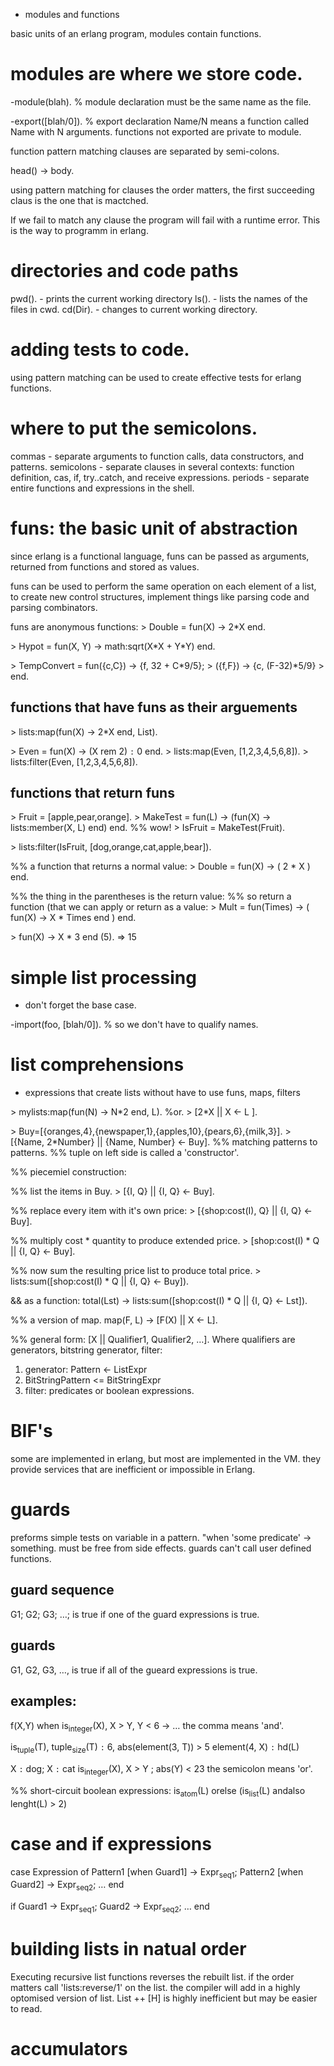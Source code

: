 - modules and functions

basic units of an erlang program, modules contain functions.

* modules are where we store code.

-module(blah).     % module declaration
must be the same name as the file.

-export([blah/0]). % export declaration 
Name/N means a function called Name with N arguments.
functions not exported are private to module.

function pattern matching clauses are separated by semi-colons.

head() -> body.

using pattern matching for clauses the order matters, the first
succeeding claus is the one that is mactched.

If we fail to match any clause the program will fail with a runtime
error. This is the way to programm in erlang.

* directories and code paths
pwd().   - prints the current working directory
ls().    - lists the names of the files in cwd.
cd(Dir). - changes to current working directory.

* adding tests to code.
using pattern matching can be used to create effective tests
for erlang functions.

* where to put the semicolons.
commas     - separate arguments to function calls, data constructors,
             and patterns.
semicolons - separate clauses in several contexts: function definition,
             cas, if, try..catch, and receive expressions.
periods    - separate entire functions and expressions in the shell.


* funs: the basic unit of abstraction
since erlang is a functional language, funs can be passed as
arguments, returned from functions and stored as values.

funs can be used to perform the same operation on each element of
a list, to create new control structures, implement things like
 parsing code and parsing combinators.

funs are anonymous functions:
> Double = fun(X) -> 2*X end.

> Hypot = fun(X, Y) -> math:sqrt(X*X + Y*Y) end.

> TempConvert = fun({c,C}) -> {f, 32 + C*9/5};
>                  ({f,F}) -> {c, (F-32)*5/9}
>               end.

** functions that have funs as their arguements
> lists:map(fun(X) -> 2*X end, List).

> Even = fun(X) -> (X rem 2) =:= 0 end.
> lists:map(Even, [1,2,3,4,5,6,8]).
> lists:filter(Even, [1,2,3,4,5,6,8]).

** functions that return funs
> Fruit = [apple,pear,orange].
> MakeTest = fun(L) -> (fun(X) -> lists:member(X, L) end) end. %% wow!
> IsFruit = MakeTest(Fruit).

> lists:filter(IsFruit, [dog,orange,cat,apple,bear]).

%% a function that returns a normal value:
> Double = fun(X) -> ( 2 * X ) end.

%% the thing in the parentheses is the return value:
%% so return a function (that we can apply or return as a value:
> Mult = fun(Times) -> ( fun(X) -> X * Times end ) end.

> fun(X) -> X * 3 end (5). => 15


* simple list processing
- don't forget the base case.
-import(foo, [blah/0]).  % so we don't have to qualify names.

* list comprehensions
- expressions that create lists without have to use funs, maps, filters

> mylists:map(fun(N) -> N*2 end, L).
%or.
> [2*X || X <- L ].

> Buy=[{oranges,4},{newspaper,1},{apples,10},{pears,6},{milk,3}].
> [{Name, 2*Number} || {Name, Number} <- Buy].
%% matching patterns to patterns.
%% tuple on left side is called a 'constructor'.

%% piecemiel construction:

%% list the items in Buy.
> [{I, Q} || {I, Q} <- Buy].

%% replace every item with it's own price:
> [{shop:cost(I), Q} || {I, Q} <- Buy].

%% multiply cost * quantity to produce extended price.
> [shop:cost(I) * Q || {I, Q} <- Buy].

%% now sum the resulting price list to produce total price.
> lists:sum([shop:cost(I) * Q || {I, Q} <- Buy]).

&& as a function:
total(Lst) ->
    lists:sum([shop:cost(I) * Q || {I, Q} <- Lst]).

%% a version of map.
map(F, L) -> [F(X) || X <- L].

%% general form:
[X || Qualifier1, Qualifier2, ...].
  Where qualifiers are generators, bitstring generator, filter:
  1. generator: Pattern <- ListExpr
  2. BitStringPattern <= BitStringExpr
  3. filter: predicates or boolean expressions.
* BIF's
some are implemented in erlang, but most are implemented in the VM.
they provide services that are inefficient or impossible in Erlang.

* guards
preforms simple tests on variable in a pattern.
"when 'some predicate' -> something.
must be free from side effects.
guards can't call user defined functions.

** guard sequence
G1; G2; G3; ...;  is true if one of the guard expressions is true.

** guards
G1, G2, G3, ..., is true if all of the gueard expressions is true.

** examples:
f(X,Y) when is_integer(X), X > Y, Y < 6 -> ...
the comma means 'and'.

is_tuple(T), tuple_size(T) =:= 6, abs(element(3, T)) > 5
element(4, X) =:= hd(L)

X =:= dog; X =:= cat
is_integer(X), X > Y ; abs(Y) < 23
the semicolon means 'or'.

%% short-circuit boolean expressions:
is_atom(L) orelse (is_list(L) andalso lenght(L) > 2)

* case and if expressions
case Expression of
  Pattern1 [when Guard1] -> Expr_seq1;
  Pattern2 [when Guard2] -> Expr_seq2;
  ...
end

if
  Guard1 ->
    Expr_seq1;
  Guard2 ->
    Expr_seq2;
  ...
end

* building lists in natual order
Executing recursive list functions reverses the rebuilt list.
if the order matters call 'lists:reverse/1' on the list.
the compiler will add in a highly optomised version of list.
List ++ [H] is highly inefficient but may be easier to read.

* accumulators
